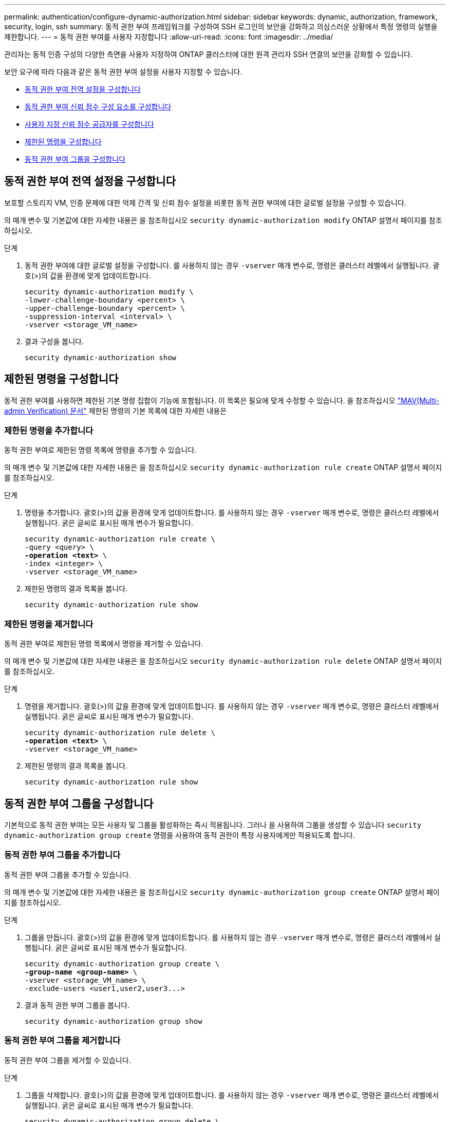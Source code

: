 ---
permalink: authentication/configure-dynamic-authorization.html 
sidebar: sidebar 
keywords: dynamic, authorization, framework, security, login, ssh 
summary: 동적 권한 부여 프레임워크를 구성하여 SSH 로그인의 보안을 강화하고 의심스러운 상황에서 특정 명령의 실행을 제한합니다. 
---
= 동적 권한 부여를 사용자 지정합니다
:allow-uri-read: 
:icons: font
:imagesdir: ../media/


[role="lead"]
관리자는 동적 인증 구성의 다양한 측면을 사용자 지정하여 ONTAP 클러스터에 대한 원격 관리자 SSH 연결의 보안을 강화할 수 있습니다.

보안 요구에 따라 다음과 같은 동적 권한 부여 설정을 사용자 지정할 수 있습니다.

* <<동적 권한 부여 전역 설정을 구성합니다>>
* <<동적 권한 부여 신뢰 점수 구성 요소를 구성합니다>>
* <<사용자 지정 신뢰 점수 공급자를 구성합니다>>
* <<제한된 명령을 구성합니다>>
* <<동적 권한 부여 그룹을 구성합니다>>




== 동적 권한 부여 전역 설정을 구성합니다

보호할 스토리지 VM, 인증 문제에 대한 억제 간격 및 신뢰 점수 설정을 비롯한 동적 권한 부여에 대한 글로벌 설정을 구성할 수 있습니다.

의 매개 변수 및 기본값에 대한 자세한 내용은 을 참조하십시오 `security dynamic-authorization modify` ONTAP 설명서 페이지를 참조하십시오.

.단계
. 동적 권한 부여에 대한 글로벌 설정을 구성합니다. 를 사용하지 않는 경우 `-vserver` 매개 변수로, 명령은 클러스터 레벨에서 실행됩니다. 괄호(>)의 값을 환경에 맞게 업데이트합니다.
+
[source, subs="specialcharacters,quotes"]
----
security dynamic-authorization modify \
-lower-challenge-boundary <percent> \
-upper-challenge-boundary <percent> \
-suppression-interval <interval> \
-vserver <storage_VM_name>
----
. 결과 구성을 봅니다.
+
[source, console]
----
security dynamic-authorization show
----




== 제한된 명령을 구성합니다

동적 권한 부여를 사용하면 제한된 기본 명령 집합이 기능에 포함됩니다. 이 목록은 필요에 맞게 수정할 수 있습니다. 을 참조하십시오 link:../multi-admin-verify/index.html["MAV(Multi-admin Verification) 문서"] 제한된 명령의 기본 목록에 대한 자세한 내용은



=== 제한된 명령을 추가합니다

동적 권한 부여로 제한된 명령 목록에 명령을 추가할 수 있습니다.

의 매개 변수 및 기본값에 대한 자세한 내용은 을 참조하십시오 `security dynamic-authorization rule create` ONTAP 설명서 페이지를 참조하십시오.

.단계
. 명령을 추가합니다. 괄호(>)의 값을 환경에 맞게 업데이트합니다. 를 사용하지 않는 경우 `-vserver` 매개 변수로, 명령은 클러스터 레벨에서 실행됩니다. 굵은 글씨로 표시된 매개 변수가 필요합니다.
+
[source, subs="specialcharacters,quotes"]
----
security dynamic-authorization rule create \
-query <query> \
*-operation <text>* \
-index <integer> \
-vserver <storage_VM_name>
----
. 제한된 명령의 결과 목록을 봅니다.
+
[source, console]
----
security dynamic-authorization rule show
----




=== 제한된 명령을 제거합니다

동적 권한 부여로 제한된 명령 목록에서 명령을 제거할 수 있습니다.

의 매개 변수 및 기본값에 대한 자세한 내용은 을 참조하십시오 `security dynamic-authorization rule delete` ONTAP 설명서 페이지를 참조하십시오.

.단계
. 명령을 제거합니다. 괄호(>)의 값을 환경에 맞게 업데이트합니다. 를 사용하지 않는 경우 `-vserver` 매개 변수로, 명령은 클러스터 레벨에서 실행됩니다. 굵은 글씨로 표시된 매개 변수가 필요합니다.
+
[source, subs="specialcharacters,quotes"]
----
security dynamic-authorization rule delete \
*-operation <text>* \
-vserver <storage_VM_name>
----
. 제한된 명령의 결과 목록을 봅니다.
+
[source, console]
----
security dynamic-authorization rule show
----




== 동적 권한 부여 그룹을 구성합니다

기본적으로 동적 권한 부여는 모든 사용자 및 그룹을 활성화하는 즉시 적용됩니다. 그러나 을 사용하여 그룹을 생성할 수 있습니다 `security dynamic-authorization group create` 명령을 사용하여 동적 권한이 특정 사용자에게만 적용되도록 합니다.



=== 동적 권한 부여 그룹을 추가합니다

동적 권한 부여 그룹을 추가할 수 있습니다.

의 매개 변수 및 기본값에 대한 자세한 내용은 을 참조하십시오 `security dynamic-authorization group create` ONTAP 설명서 페이지를 참조하십시오.

.단계
. 그룹을 만듭니다. 괄호(>)의 값을 환경에 맞게 업데이트합니다. 를 사용하지 않는 경우 `-vserver` 매개 변수로, 명령은 클러스터 레벨에서 실행됩니다. 굵은 글씨로 표시된 매개 변수가 필요합니다.
+
[source, subs="specialcharacters,quotes"]
----
security dynamic-authorization group create \
*-group-name <group-name>* \
-vserver <storage_VM_name> \
-exclude-users <user1,user2,user3...>

----
. 결과 동적 권한 부여 그룹을 봅니다.
+
[source, console]
----
security dynamic-authorization group show
----




=== 동적 권한 부여 그룹을 제거합니다

동적 권한 부여 그룹을 제거할 수 있습니다.

.단계
. 그룹을 삭제합니다. 괄호(>)의 값을 환경에 맞게 업데이트합니다. 를 사용하지 않는 경우 `-vserver` 매개 변수로, 명령은 클러스터 레벨에서 실행됩니다. 굵은 글씨로 표시된 매개 변수가 필요합니다.
+
[source, subs="specialcharacters,quotes"]
----
security dynamic-authorization group delete \
*-group-name <group-name>* \
-vserver <storage_VM_name>
----
. 결과 동적 권한 부여 그룹을 봅니다.
+
[source, console]
----
security dynamic-authorization group show
----




== 동적 권한 부여 신뢰 점수 구성 요소를 구성합니다

점수 매기기 기준의 우선 순위를 변경하거나 위험 점수에서 특정 기준을 제거하도록 최대 점수 가중치를 구성할 수 있습니다.


NOTE: 가장 좋은 방법은 기본 점수 가중치를 그대로 두고 필요한 경우에만 조정해야 합니다.

의 매개 변수 및 기본값에 대한 자세한 내용은 을 참조하십시오 `security dynamic-authorization trust-score-component modify` ONTAP 설명서 페이지를 참조하십시오.

다음은 기본 점수 및 백분율 가중치와 함께 수정할 수 있는 구성 요소입니다.

[cols="4*"]
|===
| 기준 | 부품 이름 | 기본 원시 점수 가중치 | 기본 백분율 가중치 


| 신뢰할 수 있는 장치 | `trusted-device` | 20 | 50 


| 사용자 로그인 인증 기록 | `authentication-history` | 20 | 50 
|===
.단계
. 신뢰 점수 구성 요소를 수정합니다. 괄호(>)의 값을 환경에 맞게 업데이트합니다. 를 사용하지 않는 경우 `-vserver` 매개 변수로, 명령은 클러스터 레벨에서 실행됩니다. 굵은 글씨로 표시된 매개 변수가 필요합니다.
+
[source, subs="specialcharacters,quotes"]
----
security dynamic-authorization trust-score-component modify \
*-component <component-name>* \
*-weight <integer>* \
-vserver <storage_VM_name>
----
. 결과 신뢰 점수 구성 요소 설정을 봅니다.
+
[source, console]
----
security dynamic-authorization trust-score-component show
----




=== 사용자의 신뢰 점수를 재설정합니다

시스템 정책으로 인해 사용자의 액세스가 거부되고 ID를 입증할 수 있는 경우 관리자는 사용자의 신뢰 점수를 재설정할 수 있습니다.

의 매개 변수 및 기본값에 대한 자세한 내용은 을 참조하십시오 `security dynamic-authorization user-trust-score reset` ONTAP 설명서 페이지를 참조하십시오.

.단계
. 명령을 추가합니다. 을 참조하십시오 <<동적 권한 부여 신뢰 점수 구성 요소를 구성합니다>> 재설정할 수 있는 신뢰 점수 구성 요소 목록 괄호(>)의 값을 환경에 맞게 업데이트합니다. 를 사용하지 않는 경우 `-vserver` 매개 변수로, 명령은 클러스터 레벨에서 실행됩니다. 굵은 글씨로 표시된 매개 변수가 필요합니다.
+
[source, subs="specialcharacters,quotes"]
----
security dynamic-authorization user-trust-score reset \
*-username <username>* \
*-component <component-name>* \
-vserver <storage_VM_name>
----




=== 신뢰 점수를 표시합니다

사용자는 로그인 세션에 대해 자신의 신뢰 점수를 표시할 수 있습니다.

.단계
. 신뢰 점수 표시:
+
[source, console]
----
security login whoami
----
+
다음과 유사한 출력이 표시됩니다.

+
[listing]
----
User: admin
Role: admin
Trust Score: 50
----




== 사용자 지정 신뢰 점수 공급자를 구성합니다

외부 신뢰 점수 공급자로부터 채점 방법을 이미 받은 경우 사용자 지정 공급자를 동적 권한 부여 구성에 추가할 수 있습니다.

.시작하기 전에
* 사용자 지정 신뢰 점수 공급자는 JSON 응답을 반환해야 합니다. 다음 구문 요구 사항을 충족해야 합니다.
+
** 신뢰 점수를 반환하는 필드는 스칼라 필드여야 하며 배열 요소가 아닙니다.
** 신뢰 점수를 반환하는 필드는 과 같이 중첩된 필드가 될 수 있습니다 `trust_score.value`.
** JSON 응답 내에 숫자 신뢰 점수를 반환하는 필드가 있어야 합니다. 이 값을 기본적으로 사용할 수 없는 경우 래퍼 스크립트를 작성하여 이 값을 반환할 수 있습니다.


* 제공된 값은 신뢰 점수 또는 위험 점수일 수 있습니다. 신뢰 점수는 오름차순이고 신뢰 수준이 높을수록 높은 반면 위험 점수는 내림차순이라는 차이가 있습니다. 예를 들어 0에서 100 사이의 점수 범위에 대해 신뢰 점수가 90이면 점수가 매우 신뢰할 수 있고 추가 도전 없이 "허용"이 될 가능성이 높다는 것을 나타냅니다. 점수 범위가 0 ~ 100인 경우 위험 점수가 90이면 고위험이며 추가 도전 없이 "거부"가 발생할 가능성이 높습니다.
* ONTAP REST API를 통해 사용자 지정 신뢰 점수 공급자에 액세스할 수 있어야 합니다.
* 사용자 지정 신뢰 점수 공급자는 지원되는 매개 변수 중 하나를 사용하여 구성할 수 있어야 합니다. 지원되는 매개 변수 목록에 없는 구성이 필요한 사용자 지정 신뢰 점수 공급자는 지원되지 않습니다.


의 매개 변수 및 기본값에 대한 자세한 내용은 을 참조하십시오 `security dynamic-authorization trust-score-component create` ONTAP 설명서 페이지를 참조하십시오.

.단계
. 사용자 지정 신뢰 점수 공급자를 추가합니다. 괄호(>)의 값을 환경에 맞게 업데이트합니다. 를 사용하지 않는 경우 `-vserver` 매개 변수로, 명령은 클러스터 레벨에서 실행됩니다. 굵은 글씨로 표시된 매개 변수가 필요합니다.
+
[source, subs="specialcharacters,quotes"]
----
security dynamic-authorization trust-score-component create \
-component <text> \
*-provider-uri <text>* \
-score-field <text> \
-min-score <integer> \
*-max-score <integer>* \
*-weight <integer>* \
-secret-access-key "<key_text>" \
-provider-http-headers <list<header,header,header>> \
-vserver <storage_VM_name>
----
. 결과 신뢰 점수 공급자 설정을 봅니다.
+
[source, console]
----
security dynamic-authorization trust-score-component show
----




=== 사용자 지정 신뢰 점수 공급자 태그를 구성합니다

태그를 사용하여 외부 신뢰 점수 공급자와 통신할 수 있습니다. 이렇게 하면 중요한 정보를 노출하지 않고 URL의 정보를 신뢰 점수 공급자로 보낼 수 있습니다.

의 매개 변수 및 기본값에 대한 자세한 내용은 을 참조하십시오 `security dynamic-authorization trust-score-component create` ONTAP 설명서 페이지를 참조하십시오.

.단계
. 신뢰 점수 공급자 태그를 활성화합니다. 괄호(>)의 값을 환경에 맞게 업데이트합니다. 를 사용하지 않는 경우 `-vserver` 매개 변수로, 명령은 클러스터 레벨에서 실행됩니다. 굵은 글씨로 표시된 매개 변수가 필요합니다.
+
[source, subs="specialcharacters,quotes"]
----
security dynamic-authorization trust-score-component create \
*-component <component_name>* \
-weight <initial_score_weight> \
-max-score <max_score_for_provider> \
*-provider-uri <provider_URI>* \
-score-field <REST_API_score_field> \
*-secret-access-key "<key_text>"*
----
+
예를 들면 다음과 같습니다.

+
[source, console]
----
security dynamic-authorization trust-score-component create -component comp1 -weight 20 -max-score 100 -provider-uri https://<url>/trust-scores/users/<user>/<ip>/component1.html?api-key=<access-key> -score-field score -access-key "MIIBBjCBrAIBArqyTHFvYdWiOpLkLKHGjUYUNSwfzX"
----

